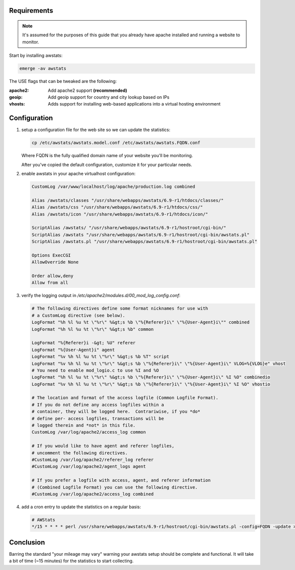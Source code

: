 .. title: Using AWStats on Gentoo
.. slug: using-awstats-on-gentoo
.. date: 2011/02/03 11:26:11
.. tags: awstats, emerge, use flags, apache2, geoip, vhosts, virtual hosting, cron
.. link: 
.. description: 
.. type: text

Requirements
------------

.. note::

    It's assumed for the purposes of this guide that you already have apache
    installed and running a website to monitor.

Start by installing awstats:

.. code-block:: bash

    emerge -av awstats

The USE flags that can be tweaked are the following:

:apache2: Add apache2 support **(recommended)**
:geoip: Add geoip support for country and city lookup based on IPs
:vhosts: Adds support for installing web-based applications into a virtual
         hosting environment

Configuration
-------------

1. setup a configuration file for the web site so we can update the statistics:

   .. code-block:: bash

       cp /etc/awstats/awstats.model.conf /etc/awstats/awstats.FQDN.conf

   Where FQDN is the fully qualified domain name of your website you'll be
   monitoring.

   After you've copied the default configuration, customize it for your
   particular needs.

2. enable awstats in your apache virtualhost configuration:

   .. code-block:: apache

       CustomLog /var/www/localhost/log/apache/production.log combined

       Alias /awstats/classes "/usr/share/webapps/awstats/6.9-r1/htdocs/classes/"
       Alias /awstats/css "/usr/share/webapps/awstats/6.9-r1/htdocs/css/"
       Alias /awstats/icon "/usr/share/webapps/awstats/6.9-r1/htdocs/icon/"
       
       ScriptAlias /awstats/ "/usr/share/webapps/awstats/6.9-r1/hostroot/cgi-bin/"
       ScriptAlias /awstats "/usr/share/webapps/awstats/6.9-r1/hostroot/cgi-bin/awstats.pl"
       ScriptAlias /awstats.pl "/usr/share/webapps/awstats/6.9-r1/hostroot/cgi-bin/awstats.pl"

       Options ExecCGI
       AllowOverride None

       Order allow,deny
       Allow from all

3. verify the logging output in
   `/etc/apache2/modules.d/00_mod_log_config.conf`:

   .. code-block:: apache

       # The following directives define some format nicknames for use with
       # a CustomLog directive (see below).
       LogFormat "%h %l %u %t \"%r\" %&gt;s %b \"%{Referer}i\" \"%{User-Agent}i\"" combined
       LogFormat "%h %l %u %t \"%r\" %&gt;s %b" common
       
       LogFormat "%{Referer}i -&gt; %U" referer
       LogFormat "%{User-Agent}i" agent
       LogFormat "%v %h %l %u %t \"%r\" %&gt;s %b %T" script
       LogFormat "%v %h %l %u %t \"%r\" %&gt;s %b \"%{Referer}i\" \"%{User-Agent}i\" VLOG=%{VLOG}e" vhost
       # You need to enable mod_logio.c to use %I and %O
       LogFormat "%h %l %u %t \"%r\" %&gt;s %b \"%{Referer}i\" \"%{User-Agent}i\" %I %O" combinedio
       LogFormat "%v %h %l %u %t \"%r\" %&gt;s %b \"%{Referer}i\" \"%{User-Agent}i\" %I %O" vhostio
       
       # The location and format of the access logfile (Common Logfile Format).
       # If you do not define any access logfiles within a
       # container, they will be logged here.  Contrariwise, if you *do*
       # define per- access logfiles, transactions will be
       # logged therein and *not* in this file.
       CustomLog /var/log/apache2/access_log common
       
       # If you would like to have agent and referer logfiles,
       # uncomment the following directives.
       #CustomLog /var/log/apache2/referer_log referer
       #CustomLog /var/log/apache2/agent_logs agent
       
       # If you prefer a logfile with access, agent, and referer information
       # (Combined Logfile Format) you can use the following directive.
       #CustomLog /var/log/apache2/access_log combined

4. add a cron entry to update the statistics on a regular basis:
   
   .. code-block:: cron

       # AWStats
       */15 * * * * perl /usr/share/webapps/awstats/6.9-r1/hostroot/cgi-bin/awstats.pl -config=FQDN -update > /dev/null

Conclusion
----------

Barring the standard "your mileage may vary" warning your awstats setup should
be complete and functional.  It will take a bit of time (~15 minutes) for the
statistics to start collecting.

